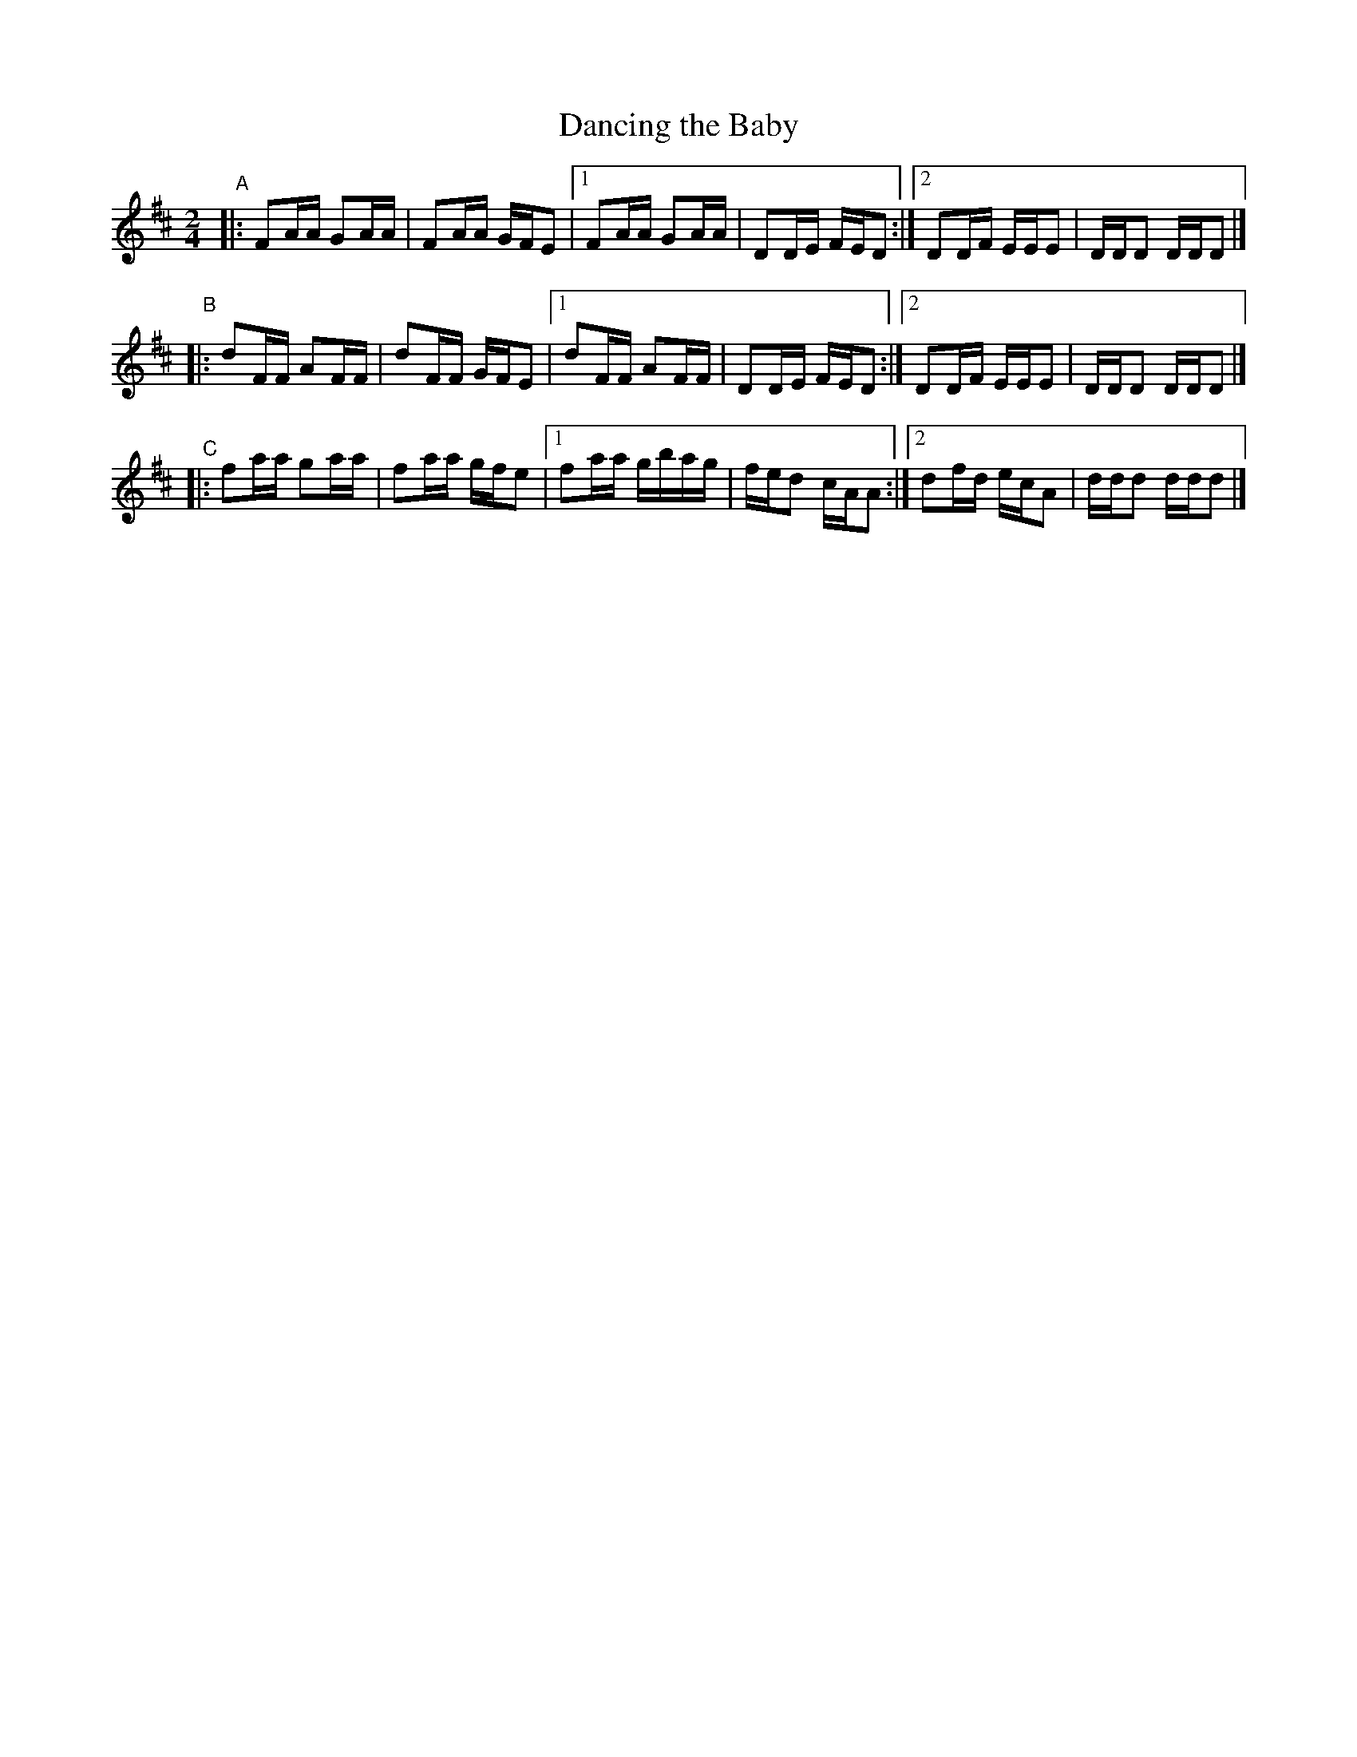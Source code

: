 X: 990
T: Dancing the Baby
R: reel
%S: s:3 b:24(6+6+6)
B: Francis O'Neill: "The Dance Music of Ireland" (1907) #990
Z: Frank Nordberg - http://www.musicaviva.com
F: http://www.musicaviva.com/abc/tunes/ireland/oneill-1001/0990/oneill-1001-0990-1.abc
M: 2/4
L: 1/16
K: D
"^A"|:\
F2AA G2AA | F2AA GFE2 |[1 F2AA G2AA | D2DE FED2 :|[2 D2DF EEE2 | DDD2 DDD2 |]
"^B"|:\
d2FF A2FF | d2FF GFE2 |[1 d2FF A2FF | D2DE FED2 :|[2 D2DF EEE2 | DDD2 DDD2 |]
"^C"|:\
f2aa g2aa | f2aa gfe2 |[1 f2aa gbag | fed2 cAA2 :|[2 d2fd ecA2 | ddd2 ddd2 |]
